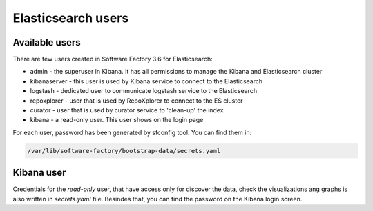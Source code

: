 .. _elasticsearch_users:

###################
Elasticsearch users
###################


.. _el_users:

Available users
---------------

There are few users created  in Software Factory 3.6 for Elasticsearch:

- admin - the superuser in Kibana. It has all permissions to manage the Kibana and Elasticsearch cluster
- kibanaserver - this user is used by Kibana service to connect to the Elasticsearch
- logstash - dedicated user to communicate logstash service to the Elasticsearch
- repoxplorer - user that is used by RepoXplorer to connect to the ES cluster
- curator - user that is used by curator service to 'clean-up' the index
- kibana - a read-only user. This user shows on the login page

For each user, password has been generated by sfconfig tool. You can find
them in:

.. code-block::

   /var/lib/software-factory/bootstrap-data/secrets.yaml


Kibana user
-----------

Credentials for the `read-only` user, that have access only for
discover the data, check the visualizations ang graphs is also written in
`secrets.yaml` file. Besindes that, you can find the password on the Kibana
login screen.

